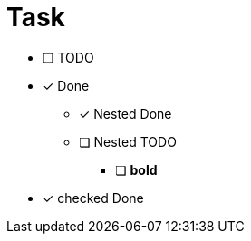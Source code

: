 = Task

* [ ] TODO
* [x] Done
** [x] Nested Done
** [ ] Nested TODO
*** [ ] *bold*
* [*] checked Done

